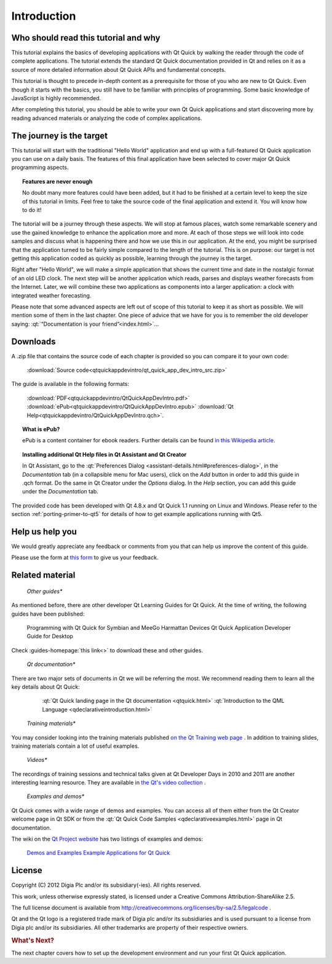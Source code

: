 ..
    ---------------------------------------------------------------------------
    Copyright (C) 2012 Digia Plc and/or its subsidiary(-ies).
    All rights reserved.
    This work, unless otherwise expressly stated, is licensed under a
    Creative Commons Attribution-ShareAlike 2.5.
    The full license document is available from
    http://creativecommons.org/licenses/by-sa/2.5/legalcode .
    ---------------------------------------------------------------------------

Introduction
============

Who should read this tutorial and why
-------------------------------------

This tutorial explains the basics of developing applications with Qt Quick by walking the reader through the code of complete applications. The tutorial extends the standard Qt Quick documentation provided in Qt and relies on it as a source of more detailed information about Qt Quick APIs and fundamental concepts.

This tutorial is thought to precede in-depth content as a prerequisite for those of you who are new to Qt Quick. Even though it starts with the basics, you still have to be familiar with principles of programming. Some basic knowledge of JavaScript is highly recommended.

After completing this tutorial, you should be able to write your own Qt Quick applications and start discovering more by reading advanced materials or analyzing the code of complex applications.

The journey is the target
-------------------------

This tutorial will start with the traditional "Hello World" application and end up with a full-featured Qt Quick application you can use on a daily basis. The features of this final application have been selected to cover major Qt Quick programming aspects.

.. Topic:: Features are never enough

    No doubt many more features could have been added, but it had to be finished at a certain level to keep the size of this tutorial in limits. Feel free to take the source code of the final application and extend it. You will know how to do it!

The tutorial will be a journey through these aspects. We will stop at famous places, watch some remarkable scenery and use the gained knowledge to enhance the application more and more. At each of those steps we will look into code samples and discuss what is happening there and how we use this in our application. At the end, you might be surprised that the application turned to be fairly simple compared to the length of the tutorial. This is on purpose: our target is not getting this application coded as quickly as possible, learning through the journey is the target.

Right after "Hello World", we will make a simple application that shows the current time and date in the nostalgic format of an old LED clock. The next step will be another application which reads, parses and displays weather forecasts from the Internet. Later, we will combine these two applications as components into a larger application: a clock with integrated weather forecasting.

Please note that some advanced aspects are left out of scope of this tutorial to keep it as short as possible. We will mention some of them in the last chapter. One piece of advice that we have for you is to remember the old developer saying: :qt:`“Documentation is your friend”<index.html>`...

.. _get-primer-source-code:

Downloads
---------

A .zip file that contains the source code of each chapter is provided so you can compare it to your own code:

     :download:`Source code<qtquickappdevintro/qt_quick_app_dev_intro_src.zip>`

The guide is available in the following formats:

     :download:`PDF<qtquickappdevintro/QtQuickAppDevIntro.pdf>`
     :download:`ePub<qtquickappdevintro/QtQuickAppDevIntro.epub>`
     :download:`Qt Help<qtquickappdevintro/QtQuickAppDevIntro.qch>`.

.. Topic:: What is ePub?

  ePub is a content container for ebook readers. Further details can be found `in this Wikipedia article <http://en.wikipedia.org/wiki/EPUB#Software_reading_systems>`_.

.. Topic:: Installing additional Qt Help files in Qt Assistant and Qt Creator

  In Qt Assistant, go to the :qt:`Preferences Dialog <assistant-details.html#preferences-dialog>`, in the `Documentation` tab (in a collapsible menu for Mac users), click on the `Add` button in order to add this guide in .qch format. Do the same in Qt Creator under the `Options` dialog. In the `Help` section, you can add this guide under the `Documentation` tab.

The provided code has been developed with Qt 4.8.x and Qt Quick 1.1 running on Linux and Windows. Please refer to the section :ref:`porting-primer-to-qt5` for details of how to get example applications running with Qt5.

Help us help you
----------------

We would greatly appreciate any feedback or comments from you that can help us improve the content of this guide.

Please use the form at `this form <http://qt.nokia.com/forms/feedback/developer-guides>`_ to give us your feedback.

Related material
-----------------

    *Other guides**

As mentioned before, there are other developer Qt Learning Guides for Qt Quick. At the time of writing, the following guides have been published:

         Programming with Qt Quick for Symbian and MeeGo Harmattan Devices
         Qt Quick Application Developer Guide for Desktop

Check :guides-homepage:`this link<>` to download these and other guides.

    *Qt documentation**

There are two major sets of documents in Qt we will be referring the most. We recommend reading them to learn all the key details about Qt Quick:

         :qt:`Qt Quick landing page in the Qt documentation <qtquick.html>`
         :qt:`Introduction to the QML Language <qdeclarativeintroduction.html>`

    *Training materials**

You may consider looking into the training materials published `on the Qt Training web page <http://qt.nokia.com/learning/online/training>`_ . In addition to training slides, training materials contain a lot of useful examples.

    *Videos**

The recordings of training sessions and technical talks given at Qt Developer Days in 2010 and 2011 are another interesting learning resource. They are available in `the Qt's video collection <http://qt-project.org/videos>`_ .

    *Examples and demos**

Qt Quick comes with a wide range of demos and examples. You can access all of them either from the Qt Creator welcome page in Qt SDK or from the :qt:`Qt Quick Code Samples  <qdeclarativeexamples.html>` page in Qt documentation.

The wiki on the `Qt Project website <http://qt-project.org/>`_ has two listings of examples and demos:

     `Demos and Examples <http://qt-project.org/wiki/Category:Learning::Demos_and_Examples>`_
     `Example Applications for Qt Quick <http://qt-project.org/wiki/qml_examples_directory>`_


License
-------

Copyright (C) 2012 Digia Plc and/or its subsidiary(-ies).
All rights reserved.

This work, unless otherwise expressly stated, is licensed under a Creative Commons Attribution-ShareAlike 2.5.

The full license document is available from http://creativecommons.org/licenses/by-sa/2.5/legalcode .

Qt and the Qt logo is a registered trade mark of Digia plc and/or its subsidiaries and is used pursuant to a license from Digia plc and/or its subsidiaries. All other trademarks are property of their respective owners.

.. rubric:: What's Next?

The next chapter covers how to set up the development environment and run your first Qt Quick application.

